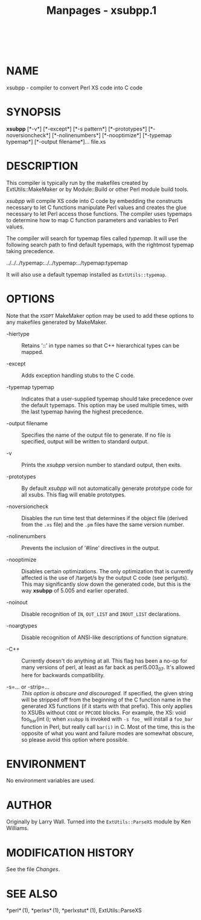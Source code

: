 #+TITLE: Manpages - xsubpp.1
#+begin_example
#+end_example

\\

* NAME
xsubpp - compiler to convert Perl XS code into C code

* SYNOPSIS
*xsubpp* [*-v*] [*-except*] [*-s pattern*] [*-prototypes*]
[*-noversioncheck*] [*-nolinenumbers*] [*-nooptimize*] [*-typemap
typemap*] [*-output filename*]... file.xs

* DESCRIPTION
This compiler is typically run by the makefiles created by
ExtUtils::MakeMaker or by Module::Build or other Perl module build
tools.

/xsubpp/ will compile XS code into C code by embedding the constructs
necessary to let C functions manipulate Perl values and creates the glue
necessary to let Perl access those functions. The compiler uses typemaps
to determine how to map C function parameters and variables to Perl
values.

The compiler will search for typemap files called /typemap/. It will use
the following search path to find default typemaps, with the rightmost
typemap taking precedence.

../../../typemap:../../typemap:../typemap:typemap

It will also use a default typemap installed as =ExtUtils::typemap=.

* OPTIONS
Note that the =XSOPT= MakeMaker option may be used to add these options
to any makefiles generated by MakeMaker.

- -hiertype :: Retains '::' in type names so that C++ hierarchical types
  can be mapped.

- -except :: Adds exception handling stubs to the C code.

- -typemap typemap :: Indicates that a user-supplied typemap should take
  precedence over the default typemaps. This option may be used multiple
  times, with the last typemap having the highest precedence.

- -output filename :: Specifies the name of the output file to generate.
  If no file is specified, output will be written to standard output.

- -v :: Prints the /xsubpp/ version number to standard output, then
  exits.

- -prototypes :: By default /xsubpp/ will not automatically generate
  prototype code for all xsubs. This flag will enable prototypes.

- -noversioncheck :: Disables the run time test that determines if the
  object file (derived from the =.xs= file) and the =.pm= files have the
  same version number.

- -nolinenumbers :: Prevents the inclusion of '#line' directives in the
  output.

- -nooptimize :: Disables certain optimizations. The only optimization
  that is currently affected is the use of /target/s by the output C
  code (see perlguts). This may significantly slow down the generated
  code, but this is the way *xsubpp* of 5.005 and earlier operated.

- -noinout :: Disable recognition of =IN=, =OUT_LIST= and =INOUT_LIST=
  declarations.

- -noargtypes :: Disable recognition of ANSI-like descriptions of
  function signature.

- -C++ :: Currently doesn't do anything at all. This flag has been a
  no-op for many versions of perl, at least as far back as perl5.003_07.
  It's allowed here for backwards compatibility.

- -s=... or -strip=... :: /This option is obscure and discouraged./ If
  specified, the given string will be stripped off from the beginning of
  the C function name in the generated XS functions (if it starts with
  that prefix). This only applies to XSUBs without =CODE= or =PPCODE=
  blocks. For example, the XS: void foo_bar(int i); when =xsubpp= is
  invoked with =-s foo_= will install a =foo_bar= function in Perl, but
  really call =bar(i)= in C. Most of the time, this is the opposite of
  what you want and failure modes are somewhat obscure, so please avoid
  this option where possible.

* ENVIRONMENT
No environment variables are used.

* AUTHOR
Originally by Larry Wall. Turned into the =ExtUtils::ParseXS= module by
Ken Williams.

* MODIFICATION HISTORY
See the file /Changes/.

* SEE ALSO
*perl* (1), *perlxs* (1), *perlxstut* (1), ExtUtils::ParseXS
